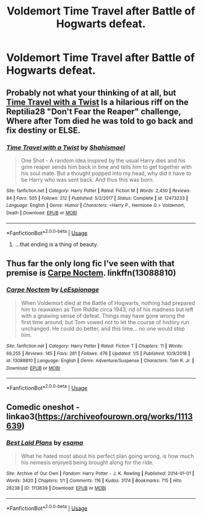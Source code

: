 #+TITLE: Voldemort Time Travel after Battle of Hogwarts defeat.

* Voldemort Time Travel after Battle of Hogwarts defeat.
:PROPERTIES:
:Author: JuKaRe
:Score: 6
:DateUnix: 1563305487.0
:DateShort: 2019-Jul-17
:FlairText: Prompt
:END:

** Probably not what your thinking of at all, but [[https://www.fanfiction.net/s/12473233/1/][Time Travel with a Twist]] Is a hilarious riff on the Reptilia28 "Don't Fear the Reaper" challenge, Where after Tom died he was told to go back and fix destiny or ELSE.
:PROPERTIES:
:Author: bonsly24
:Score: 5
:DateUnix: 1563308104.0
:DateShort: 2019-Jul-17
:END:

*** [[https://www.fanfiction.net/s/12473233/1/][*/Time Travel with a Twist/*]] by [[https://www.fanfiction.net/u/5585574/Shahismael][/Shahismael/]]

#+begin_quote
  One Shot - A random idea inspired by the usual Harry dies and his grim reaper sends him back in time and tells him to get together with his soul mate. But a thought popped into my head, why did it have to be Harry who was sent back. And thus this was born.
#+end_quote

^{/Site/:} ^{fanfiction.net} ^{*|*} ^{/Category/:} ^{Harry} ^{Potter} ^{*|*} ^{/Rated/:} ^{Fiction} ^{M} ^{*|*} ^{/Words/:} ^{2,450} ^{*|*} ^{/Reviews/:} ^{84} ^{*|*} ^{/Favs/:} ^{505} ^{*|*} ^{/Follows/:} ^{212} ^{*|*} ^{/Published/:} ^{5/2/2017} ^{*|*} ^{/Status/:} ^{Complete} ^{*|*} ^{/id/:} ^{12473233} ^{*|*} ^{/Language/:} ^{English} ^{*|*} ^{/Genre/:} ^{Humor} ^{*|*} ^{/Characters/:} ^{<Harry} ^{P.,} ^{Hermione} ^{G.>} ^{Voldemort,} ^{Death} ^{*|*} ^{/Download/:} ^{[[http://www.ff2ebook.com/old/ffn-bot/index.php?id=12473233&source=ff&filetype=epub][EPUB]]} ^{or} ^{[[http://www.ff2ebook.com/old/ffn-bot/index.php?id=12473233&source=ff&filetype=mobi][MOBI]]}

--------------

*FanfictionBot*^{2.0.0-beta} | [[https://github.com/tusing/reddit-ffn-bot/wiki/Usage][Usage]]
:PROPERTIES:
:Author: FanfictionBot
:Score: 3
:DateUnix: 1563308114.0
:DateShort: 2019-Jul-17
:END:

**** ...that ending is a thing of beauty.
:PROPERTIES:
:Author: wandererchronicles
:Score: 5
:DateUnix: 1563325261.0
:DateShort: 2019-Jul-17
:END:


** Thus far the only long fic I've seen with that premise is [[https://m.fanfiction.net/s/13088810/1/Carpe-Noctem][Carpe Noctem]]. linkffn(13088810)
:PROPERTIES:
:Author: chiruochiba
:Score: 3
:DateUnix: 1563309030.0
:DateShort: 2019-Jul-17
:END:

*** [[https://www.fanfiction.net/s/13088810/1/][*/Carpe Noctem/*]] by [[https://www.fanfiction.net/u/4027776/LeEspionage][/LeEspionage/]]

#+begin_quote
  When Voldemort died at the Battle of Hogwarts, nothing had prepared him to reawaken as Tom Riddle circa 1943, rid of his madness but left with a gnawing sense of defeat. Things may have gone wrong the first time around, but Tom vowed not to let the course of history run unchanged. He could do better, and this time... no one would stop him.
#+end_quote

^{/Site/:} ^{fanfiction.net} ^{*|*} ^{/Category/:} ^{Harry} ^{Potter} ^{*|*} ^{/Rated/:} ^{Fiction} ^{T} ^{*|*} ^{/Chapters/:} ^{11} ^{*|*} ^{/Words/:} ^{69,255} ^{*|*} ^{/Reviews/:} ^{145} ^{*|*} ^{/Favs/:} ^{281} ^{*|*} ^{/Follows/:} ^{476} ^{*|*} ^{/Updated/:} ^{1/5} ^{*|*} ^{/Published/:} ^{10/9/2018} ^{*|*} ^{/id/:} ^{13088810} ^{*|*} ^{/Language/:} ^{English} ^{*|*} ^{/Genre/:} ^{Adventure/Suspense} ^{*|*} ^{/Characters/:} ^{Tom} ^{R.} ^{Jr.} ^{*|*} ^{/Download/:} ^{[[http://www.ff2ebook.com/old/ffn-bot/index.php?id=13088810&source=ff&filetype=epub][EPUB]]} ^{or} ^{[[http://www.ff2ebook.com/old/ffn-bot/index.php?id=13088810&source=ff&filetype=mobi][MOBI]]}

--------------

*FanfictionBot*^{2.0.0-beta} | [[https://github.com/tusing/reddit-ffn-bot/wiki/Usage][Usage]]
:PROPERTIES:
:Author: FanfictionBot
:Score: 1
:DateUnix: 1563309042.0
:DateShort: 2019-Jul-17
:END:


** Comedic oneshot - linkao3([[https://archiveofourown.org/works/1113639]])
:PROPERTIES:
:Author: MoD_Peverell
:Score: 2
:DateUnix: 1563336792.0
:DateShort: 2019-Jul-17
:END:

*** [[https://archiveofourown.org/works/1113639][*/Best Laid Plans/*]] by [[https://www.archiveofourown.org/users/esama/pseuds/esama][/esama/]]

#+begin_quote
  What he hated most about his perfect plan going wrong, is how much his nemesis enjoyed being brought along for the ride.
#+end_quote

^{/Site/:} ^{Archive} ^{of} ^{Our} ^{Own} ^{*|*} ^{/Fandom/:} ^{Harry} ^{Potter} ^{-} ^{J.} ^{K.} ^{Rowling} ^{*|*} ^{/Published/:} ^{2014-01-01} ^{*|*} ^{/Words/:} ^{3420} ^{*|*} ^{/Chapters/:} ^{1/1} ^{*|*} ^{/Comments/:} ^{116} ^{*|*} ^{/Kudos/:} ^{3174} ^{*|*} ^{/Bookmarks/:} ^{715} ^{*|*} ^{/Hits/:} ^{28238} ^{*|*} ^{/ID/:} ^{1113639} ^{*|*} ^{/Download/:} ^{[[https://archiveofourown.org/downloads/1113639/Best%20Laid%20Plans.epub?updated_at=1388590247][EPUB]]} ^{or} ^{[[https://archiveofourown.org/downloads/1113639/Best%20Laid%20Plans.mobi?updated_at=1388590247][MOBI]]}

--------------

*FanfictionBot*^{2.0.0-beta} | [[https://github.com/tusing/reddit-ffn-bot/wiki/Usage][Usage]]
:PROPERTIES:
:Author: FanfictionBot
:Score: 1
:DateUnix: 1563339613.0
:DateShort: 2019-Jul-17
:END:
